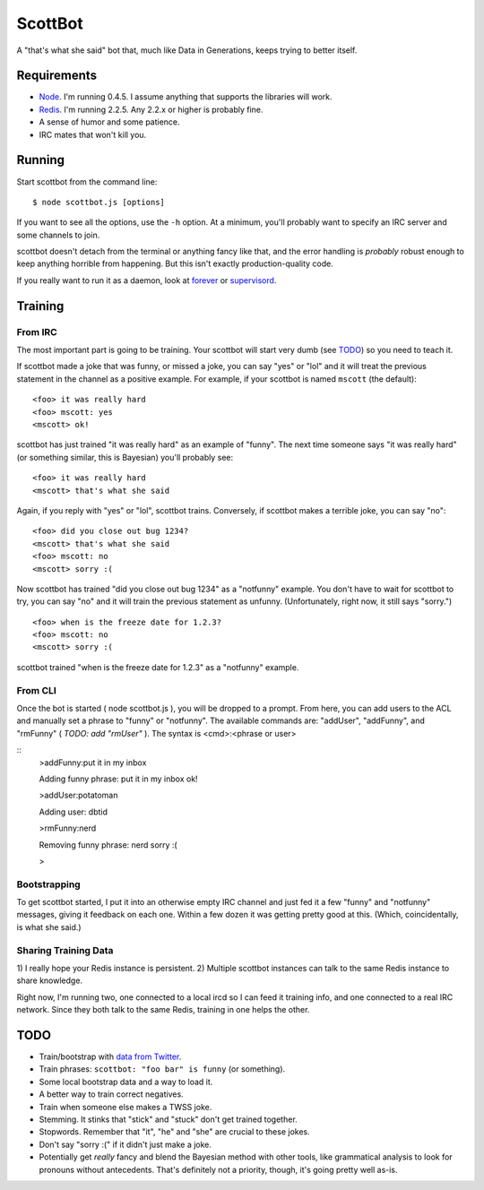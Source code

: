 ========
ScottBot
========

A "that's what she said" bot that, much like Data in Generations, keeps trying
to better itself.


Requirements
============

* Node_. I'm running 0.4.5. I assume anything that supports the libraries will
  work.

* Redis_. I'm running 2.2.5. Any 2.2.x or higher is probably fine.

* A sense of humor and some patience.

* IRC mates that won't kill you.

.. _Node: http://nodejs.org/
.. _Redis: http://redis.io/


Running
=======

Start scottbot from the command line::

    $ node scottbot.js [options]

If you want to see all the options, use the ``-h`` option. At a minimum, you'll
probably want to specify an IRC server and some channels to join.

scottbot doesn't detach from the terminal or anything fancy like that, and the
error handling is *probably* robust enough to keep anything horrible from
happening. But this isn't exactly production-quality code.

If you really want to run it as a daemon, look at forever_ or supervisord_.

.. _forever: https://github.com/indexzero/forever
.. _supervisord: http://supervisord.org/


Training
========

From IRC
--------
The most important part is going to be training. Your scottbot will start very
dumb (see TODO_) so you need to teach it.

If scottbot made a joke that was funny, or missed a joke, you can say "yes" or
"lol" and it will treat the previous statement in the channel as a positive
example. For example, if your scottbot is named ``mscott`` (the default)::

    <foo> it was really hard
    <foo> mscott: yes
    <mscott> ok!

scottbot has just trained "it was really hard" as an example of "funny". The
next time someone says "it was really hard" (or something similar, this is
Bayesian) you'll probably see::

    <foo> it was really hard
    <mscott> that's what she said

Again, if you reply with "yes" or "lol", scottbot trains. Conversely, if
scottbot makes a terrible joke, you can say "no"::

    <foo> did you close out bug 1234?
    <mscott> that's what she said
    <foo> mscott: no
    <mscott> sorry :(

Now scottbot has trained "did you close out bug 1234" as a "notfunny" example.
You don't have to wait for scottbot to try, you can say "no" and it will train
the previous statement as unfunny. (Unfortunately, right now, it still says
"sorry.")

::

    <foo> when is the freeze date for 1.2.3?
    <foo> mscott: no
    <mscott> sorry :(

scottbot trained "when is the freeze date for 1.2.3" as a "notfunny" example.

From CLI
--------

Once the bot is started ( node scottbot.js ), you will be dropped to a
prompt. From here, you can add users to the ACL and manually set a
phrase to "funny" or "notfunny".  The available commands are: "addUser",
"addFunny", and "rmFunny" ( *TODO: add "rmUser"* ).  The syntax is
<cmd>:<phrase or user>

::
    >addFunny:put it in my inbox

    Adding funny phrase: put it in my inbox
    ok!

    >addUser:potatoman

    Adding user: dbtid

    >rmFunny:nerd

    Removing funny phrase: nerd
    sorry :(

    >


Bootstrapping
-------------

To get scottbot started, I put it into an otherwise empty IRC channel and just
fed it a few "funny" and "notfunny" messages, giving it feedback on each one.
Within a few dozen it was getting pretty good at this. (Which, coincidentally,
is what she said.)


Sharing Training Data
---------------------

1) I really hope your Redis instance is persistent. 2) Multiple scottbot
instances can talk to the same Redis instance to share knowledge.

Right now, I'm running two, one connected to a local ircd so I can feed it
training info, and one connected to a real IRC network. Since they both talk to
the same Redis, training in one helps the other.


.. _TODO:

TODO
====

* Train/bootstrap with `data from Twitter`_.

* Train phrases: ``scottbot: "foo bar" is funny`` (or something).

* Some local bootstrap data and a way to load it.

* A better way to train correct negatives.

* Train when someone else makes a TWSS joke.

* Stemming. It stinks that "stick" and "stuck" don't get trained together.

* Stopwords. Remember that "it", "he" and "she" are crucial to these jokes.

* Don't say "sorry :(" if it didn't just make a joke.

* Potentially get *really* fancy and blend the Bayesian method with other
  tools, like grammatical analysis to look for pronouns without antecedents.
  That's definitely not a priority, though, it's going pretty well as-is.

.. _data from Twitter: http://www.cs.washington.edu/homes/brun/pubs/pubs/Kiddon11.pdf
